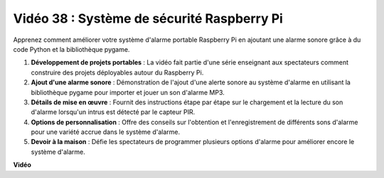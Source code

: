 Vidéo 38 : Système de sécurité Raspberry Pi
=======================================================================================

Apprenez comment améliorer votre système d'alarme portable Raspberry Pi en ajoutant une alarme sonore grâce à du code Python et la bibliothèque pygame.


1. **Développement de projets portables** : La vidéo fait partie d'une série enseignant aux spectateurs comment construire des projets déployables autour du Raspberry Pi.
2. **Ajout d'une alarme sonore** : Démonstration de l'ajout d'une alerte sonore au système d'alarme en utilisant la bibliothèque pygame pour importer et jouer un son d'alarme MP3.
3. **Détails de mise en œuvre** : Fournit des instructions étape par étape sur le chargement et la lecture du son d'alarme lorsqu'un intrus est détecté par le capteur PIR.
4. **Options de personnalisation** : Offre des conseils sur l'obtention et l'enregistrement de différents sons d'alarme pour une variété accrue dans le système d'alarme.
5. **Devoir à la maison** : Défie les spectateurs de programmer plusieurs options d'alarme pour améliorer encore le système d'alarme.


**Vidéo**

.. raw:: html

    <iframe width="700" height="500" src="https://www.youtube.com/embed/qDv8fBn0Mqk?si=SmFPuYx6Q9NZVmwW" title="Lecteur vidéo YouTube" frameborder="0" allow="accelerometer; autoplay; clipboard-write; encrypted-media; gyroscope; picture-in-picture; web-share" allowfullscreen></iframe>
